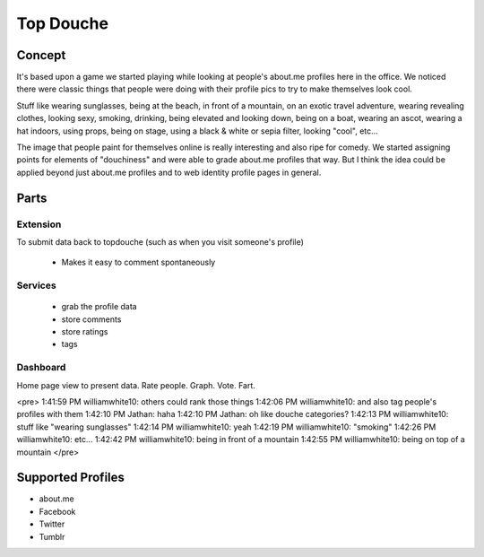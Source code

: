 ==========
Top Douche
==========

Concept
=======

It's based upon a game we started playing while looking at people's about.me
profiles here in the office.  We noticed there were classic things that people
were doing with their profile pics to try to make themselves look cool.  

Stuff like wearing sunglasses, being at the beach, in front of a mountain, on an
exotic travel adventure, wearing revealing clothes, looking sexy, smoking,
drinking, being elevated and looking down, being on a boat, wearing an ascot,
wearing a hat indoors, using props, being on stage, using a black & white or
sepia filter, looking "cool", etc...  

The image that people paint for themselves online is really interesting and
also ripe for comedy.  We started assigning points for elements of "douchiness"
and were able to grade about.me profiles that way.  But I think the idea could
be applied beyond just about.me profiles and to web identity profile pages in
general.


Parts
=====

Extension 
-----------

To submit data back to topdouche (such as when you visit someone's profile)

  + Makes it easy to comment spontaneously

Services
--------

  + grab the profile data
  + store comments
  + store ratings
  + tags
 
Dashboard 
---------

Home page view to present data. Rate people. Graph. Vote. Fart.

<pre>
1:41:59 PM williamwhite10: others could rank those things
1:42:06 PM williamwhite10: and also tag people's profiles with them
1:42:10 PM Jathan: haha
1:42:10 PM Jathan: oh like douche categories?
1:42:13 PM williamwhite10: stuff like "wearing sunglasses"
1:42:14 PM williamwhite10: yeah
1:42:19 PM williamwhite10: "smoking"
1:42:26 PM williamwhite10: etc...
1:42:42 PM williamwhite10: being in front of a mountain
1:42:55 PM williamwhite10: being on top of a mountain
</pre>

Supported Profiles
==================

+ about.me
+ Facebook
+ Twitter
+ Tumblr



